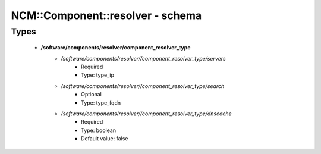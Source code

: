 ###################################
NCM\::Component\::resolver - schema
###################################

Types
-----

 - **/software/components/resolver/component_resolver_type**
    - */software/components/resolver//component_resolver_type/servers*
        - Required
        - Type: type_ip
    - */software/components/resolver//component_resolver_type/search*
        - Optional
        - Type: type_fqdn
    - */software/components/resolver//component_resolver_type/dnscache*
        - Required
        - Type: boolean
        - Default value: false
